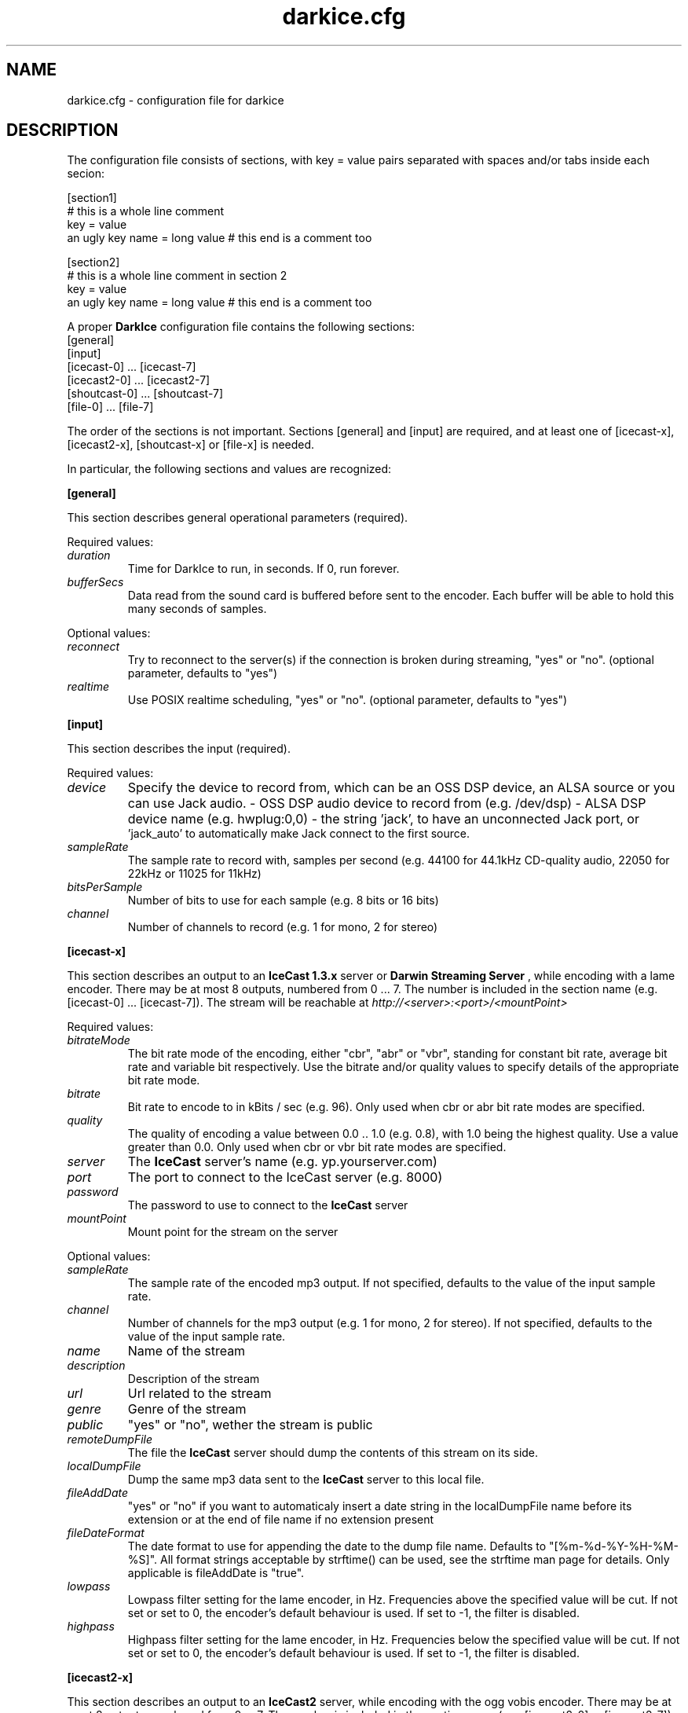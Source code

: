 .TH darkice.cfg 5 "February 25, 2007" "DarkIce" "DarkIce live audio streamer"
.SH NAME
darkice.cfg \- configuration file for darkice
.SH DESCRIPTION
.PP
The configuration file consists of sections, with key = value pairs
separated with spaces and/or tabs inside each secion:

.nf
[section1]
# this is a whole line comment
key = value
an ugly key name = long value    # this end is a comment too

[section2]
# this is a whole line comment in section 2
key = value
an ugly key name = long value    # this end is a comment too
.fi

A proper
.B DarkIce
configuration file contains the following sections:
.nf
[general]
[input]
[icecast-0] ... [icecast-7]
[icecast2-0] ... [icecast2-7]
[shoutcast-0] ... [shoutcast-7]
[file-0] ... [file-7]
.fi

The order of the sections is not important. Sections [general] and [input]
are required, and at least one of [icecast-x], [icecast2-x], [shoutcast-x] 
or [file-x] is needed.

In particular, the following sections and values are recognized:
.PP
.B [general]

This section describes general operational parameters (required).

Required values:

.TP
.I duration
Time for DarkIce to run, in seconds.  If 0, run forever.
.TP
.I bufferSecs
Data read from the sound card is buffered before sent to
the encoder. Each buffer will be able to hold this
many seconds of samples.

.PP
Optional values:

.TP
.I reconnect
Try to reconnect to the server(s) if the connection is broken during
streaming, "yes" or "no". (optional parameter, defaults to "yes")
.TP
.I realtime
Use POSIX realtime scheduling, "yes" or "no".
(optional parameter, defaults to "yes")


.PP
.B [input]

This section describes the input (required).

Required values:

.TP
.I device
Specify the device to record from, which can be an OSS DSP device,
an ALSA source or you can use Jack audio.
- OSS DSP audio device to record from (e.g. /dev/dsp)
- ALSA DSP device name (e.g. hwplug:0,0)
- the string 'jack', to have an unconnected Jack port, or
  'jack_auto' to automatically make Jack connect to the first source.
.TP
.I sampleRate
The sample rate to record with, samples per second
(e.g. 44100 for 44.1kHz CD-quality audio, 22050 for 22kHz or 11025
for 11kHz)
.TP
.I bitsPerSample
Number of bits to use for each sample (e.g. 8 bits or 16 bits)
.TP
.I channel
Number of channels to record (e.g. 1 for mono, 2 for stereo)

.PP
.B [icecast-x]

This section describes an output to an
.B IceCast 1.3.x
server or
.B Darwin Streaming Server
, while encoding
with a lame encoder. There may be at most 8 outputs, numbered from 0 ... 7.
The number is included in the section name (e.g. [icecast-0] ... [icecast-7]).
The stream will be reachable at
.I http://<server>:<port>/<mountPoint>

Required values:

.TP
.I bitrateMode
The bit rate mode of the encoding, either "cbr", "abr" or "vbr",
standing for constant bit rate, average bit rate and variable bit
respectively. Use the bitrate and/or quality values to specify details
of the appropriate bit rate mode.
.TP
.I bitrate
Bit rate to encode to in kBits / sec (e.g. 96). Only used when cbr or
abr bit rate modes are specified.
.TP
.I quality
The quality of encoding a value between 0.0 .. 1.0 (e.g. 0.8), with 1.0 being
the highest quality. Use a value greater than 0.0. Only used when cbr or vbr
bit rate modes are specified.
.TP
.I server
The
.B IceCast
server's name (e.g. yp.yourserver.com)
.TP
.I port
The port to connect to the IceCast server (e.g. 8000)
.TP
.I password
The password to use to connect to the
.B IceCast
server
.TP
.I mountPoint
Mount point for the stream on the server

.PP
Optional values:

.TP
.I sampleRate
The sample rate of the encoded mp3 output. If not specified, defaults
to the value of the input sample rate.
.TP
.I channel
Number of channels for the mp3 output (e.g. 1 for mono, 2 for stereo).
If not specified, defaults to the value of the input sample rate.
.TP
.I name
Name of the stream
.TP
.I description
Description of the stream
.TP
.I url
Url related to the stream
.TP
.I genre
Genre of the stream
.TP
.I public
"yes" or "no", wether the stream is public
.TP
.I remoteDumpFile 
The file the
.B IceCast
server should dump the contents of
this stream on its side.
.TP
.I localDumpFile
Dump the same mp3 data sent to the
.B IceCast
server to this local file.
.TP
.I fileAddDate
"yes" or "no" if you want to automaticaly insert a date string in 
the localDumpFile name before its extension or at the end of file name if
no extension present
.TP
.I fileDateFormat
The date format to use for appending the date to the dump file name.
Defaults to "[%m-%d-%Y-%H-%M-%S]". All format strings acceptable by strftime()
can be used, see the strftime man page for details. Only applicable is
fileAddDate is "true".
.TP
.I lowpass
Lowpass filter setting for the lame encoder, in Hz. Frequencies above
the specified value will be cut.
If not set or set to 0, the encoder's default behaviour is used.
If set to -1, the filter is disabled.
.TP
.I highpass
Highpass filter setting for the lame encoder, in Hz. Frequencies below
the specified value will be cut.
If not set or set to 0, the encoder's default behaviour is used.
If set to -1, the filter is disabled.

.PP
.B [icecast2-x]

This section describes an output to an
.B IceCast2
server, while encoding with the ogg vobis encoder.
There may be at most 8 outputs, numbered from 0 ... 7.
The number is included in the section name (e.g. [icecast2-0] ... [icecast2-7]).
The stream will be reachable at
.I http://<server>:<port>/<mountPoint>
.P
.B DarkIce
supports both fixed bitrate and variable bitrate vorbis streams. When
using fixed bitrate, specify the bitrate using the
.I bitrate
field. When using variable bitrate, specify the quality of the stream by the
.I quality
field, which is a value between 0.0 and 1.0.

Required values:

.TP
.I format
Format of the stream sent to the
.B IceCast2
server. Supported formats are 'vorbis', 'mp3', 'mp2' and 'aac'.
.TP
.I bitrateMode
The bit rate mode of the encoding, either "cbr", "abr" or "vbr",
standing for constant bit rate, average bit rate and variable bit
respectively. Use the bitrate and/or quality values to specify details
of the appropriate bit rate mode.
.TP
.I bitrate
Bit rate to encode to in kBits / sec (e.g. 96). Only used when cbr or
abr bit rate modes are specified.
.TP
.I quality
The quality of encoding a value between 0.0 .. 1.0 (e.g. 0.8), with 1.0 being
the highest quality. Use a value greater than 0.0. Only used when vbr
bit rate mode is specified for Ogg Vorbis format, or in vbr and abr
modes for mp3 and mp2 format.
.TP
.I server
The
.B IceCast2
server's name (e.g. yp.yourserver.com)
.TP
.I port
The port to connect to the IceCast server (e.g. 8000)
.TP
.I password
The password to use to connect to the
.B IceCast2
server
.TP
.I mountPoint
Mount point for the stream on the server

.PP
Optional values:

.TP
.I sampleRate
The sample rate of the encoded output. If not specified, defaults
to the value of the input sample rate.
.TP
.I channel
Number of channels for the output (e.g. 1 for mono, 2 for stereo).
If not specified, defaults to the value of the input sample rate.
Different channels for input and output are only supported for mp3,
but not for Ogg Vorbis.
.TP
.I maxBitrate
The maximum bitrate of the stream. Only used when in cbr mode and in
Ogg Vorbis format.
.TP
.I name
Name of the stream
.TP
.I description
Description of the stream
.TP
.I url
Url related to the stream
.TP
.I genre
Genre of the stream
.TP
.I public
"yes" or "no", wether the stream is public
.TP
.I localDumpFile
Dump the same Ogg Vorbis data sent to the
.B IceCast2
server to this local file.
.TP
.I fileAddDate
"yes" or "no" if you want to automaticaly insert a date string in 
the localDumpFile name before its extension or at the end of file name if
no extension present
.TP
.I fileDateFormat
The date format to use for appending the date to the dump file name.
Defaults to "[%m-%d-%Y-%H-%M-%S]". All format strings acceptable by strftime()
can be used, see the strftime man page for details. Only applicable is
fileAddDate is "true".
.TP
.I lowpass
Lowpass filter setting for the lame encoder, in Hz. Frequencies above
the specified value will be cut.
If not set or set to 0, the encoder's default behaviour is used.
If set to -1, the filter is disabled.
Only has effect if the mp3 or mp2 format is used.
.TP
.I highpass
Highpass filter setting for the lame encoder, in Hz. Frequencies below
the specified value will be cut.
If not set or set to 0, the encoder's default behaviour is used.
If set to -1, the filter is disabled.
Only has effect if the mp3 or mp2 format is used.

.PP
.B [shoutcast-x]

This section describes an output to a
.B ShoutCast
server, while encoding
with a lame encoder. There may be at most 8 outputs, numbered from 0 ... 7.
The number is included in the section name
(e.g. [shoutcast-0] ... [shoutcast-7]).
The stream will be reachable at
.I http://<server>:<port-1>/

Required values:

.TP
.I bitrateMode
The bit rate mode of the encoding, either "cbr", "abr" or "vbr",
standing for constant bit rate, average bit rate and variable bit
respectively. Use the bitrate and/or quality values to specify details
of the appropriate bit rate mode.
.TP
.I bitrate
Bit rate to encode to in kBits / sec (e.g. 96). Only used when cbr or
abr bit rate modes are specified.
.TP
.I quality
The quality of encoding a value between 0.0 .. 1.0 (e.g. 0.8), with 1.0 being
the highest quality. Use a value greater than 0.0. Only used when cbr or vbr
bit rate modes are specified.
.TP
.I server
The
.B ShoutCast
server's name (e.g. yp.yourserver.com)
.TP
.I port
The source port to connect to the ShoutCast server (e.g. 8001)
.TP
.I password
The password to use to connect to the
.B ShoutCast
server

.PP
Optional values:

.TP
.I mountPoint
Mount point for the stream on the server. Only works on Darwin Streaming
Server, the original Shoutcast server does not support mount points
.TP
.I sampleRate
The sample rate of the encoded mp3 output. If not specified, defaults
to the value of the input sample rate.
.TP
.I channel
Number of channels for the mp3 output (e.g. 1 for mono, 2 for stereo).
If not specified, defaults to the value of the input sample rate.
.TP
.I name
Name of the stream
.TP
.I url
Url related to the stream
.TP
.I genre
Genre of the stream
.TP
.I public
"yes" or "no", wether the stream is public
.TP
.I irc
IRC information related to the stream
.TP
.I aim
AIM information related to the stream
.TP
.I icq
ICQ information related to the stream
.TP
.I lowpass
Lowpass filter setting for the lame encoder, in Hz. Frequencies above
the specified value will be cut.
If not set or set to 0, the encoder's default behaviour is used.
If set to -1, the filter is disabled.
.TP
.I highpass
Highpass filter setting for the lame encoder, in Hz. Frequencies below
the specified value will be cut.
If not set or set to 0, the encoder's default behaviour is used.
If set to -1, the filter is disabled.
.TP
.I localDumpFile
Dump the same mp3 data sent to the
.B ShoutCast
server to this local file.
.TP
.I fileAddDate
"yes" or "no" if you want to automaticaly insert a date string in 
the localDumpFile name before its extension or at the end of file name if
no extension present
.TP
.I fileDateFormat
The date format to use for appending the date to the dump file name.
Defaults to "[%m-%d-%Y-%H-%M-%S]". All format strings acceptable by strftime()
can be used, see the strftime man page for details. Only applicable is
fileAddDate is "true".
.PP
.B [file-x]

This section describes an output to a local file in either Ogg Vorbis or
mp3 format.
There may be at most 8 outputs, numbered from 0 ... 7.
The number is included in the section name (e.g. [file-0] ... [file-7]).

Required values:

.TP
.I format
Format to encode in. Must be either 'mp3', 'vorbis' or 'aac'.
.TP
.I bitrateMode
The bit rate mode of the encoding, either "cbr", "abr" or "vbr",
standing for constant bit rate, average bit rate and variable bit
respectively. Use the bitrate and/or quality values to specify details
of the appropriate bit rate mode.
.TP
.I bitrate
Bit rate to encode to in kBits / sec (e.g. 96). Only used when cbr or
abr bit rate modes are specified.
.TP
.I quality
The quality of encoding a value between 0.0 .. 1.0 (e.g. 0.8), with 1.0 being
the highest quality. Use a value greater than 0.0. Only used when cbr or vbr
bit rate modes are specified.
.TP
.I fileName
The name of the local file to save the encoded data into.

.PP
Optional values:

.TP
.I sampleRate
The sample rate of the encoded mp3 output. If not specified, defaults
to the value of the input sample rate.
Only used if the output format is mp3.
.TP
.I lowpass
Lowpass filter setting for the lame encoder, in Hz. Frequencies above
the specified value will be cut.
If not set or set to 0, the encoder's default behaviour is used.
If set to -1, the filter is disabled.
Only used if the output format is mp3.
.TP
.I highpass
Highpass filter setting for the lame encoder, in Hz. Frequencies below
the specified value will be cut.
If not set or set to 0, the encoder's default behaviour is used.
If set to -1, the filter is disabled.
Only used if the output format is mp3.

.PP
A sample configuration file follows. This file makes
.B DarkIce
stream for 1 minute (60 seconds) from the audio device
.I /dev/dsp
at 22.05kHz, 16 bit stereo.
It will build up a connection to the
.B IceCast
server yp.yourserver.com on port 8000 with the password "hackme".
The stream will be encoded to 96 kb/s mp3 with quality 0.8, and will be
reachable at
.I http://yp.yourserver.com:8000/live96
to mp3 players.
The encoding session will be stored by
.B IceCast
in the file
.I /tmp/server-dump.mp3
on the server side, and also by
.B DarkIce
in the file
.I /tmp/encoder-dump.mp3
on the encoder side.

.nf
[general]
duration        = 60
bufferSecs      = 5

[input]
device          = /dev/dsp
sampleRate      = 22050
bitsPerSample   = 16
channel         = 2

[icecast-0]
bitrateMode     = cbr
bitrate         = 96
quality         = 0.8
server          = yp.yourserver.com
port            = 8000
password        = hackme
mountPoint      = live96
name            = DarkIce trial
description     = This is only a trial
url             = http://www.yourserver.com
genre           = live
public          = no
remoteDumpFile  = /tmp/server-dump.mp3
localDumpFile   = /tmp/encoder-dump.mp3
fileAddDate     = no
.fi


.PP
The following sample configuration file simply encodes the 16 bit stereo
44.1 kHz sound card input into Ogg Vorbis at average bit rate 96 kb/s for 60
seconds, and saves it in the local file at /tmp/save.ogg.

.nf
[general]
duration        = 60
bufferSecs      = 5

[input]
device          = /dev/dsp
sampleRate      = 44100
bitsPerSample   = 16
channel         = 2

[file-0]
format          = vorbis
bitrateMode     = abr
bitrate         = 96
fileName        = /tmp/save.ogg
.fi


.PP
A bit more complicated sample follows. This one makes
.B DarkIce
stream for 1 hour (3600 seconds) from the audio device
.I /dev/dsp
at 44.1kHz, 16 bit stereo.

It will build up a connection to an
.B IceCast
server yp.your-ice-server.com on port 8000 with the password "ice-hackme".
The sound for this stream will be cut at 10500 Hz from above.
The stream will be encoded to average bit rate 96 kb/s mp3 and resampled to
22.05kHz and 1 channel (mono).
The stream will be reachable at
.I http://yp.your-ice-server.com:8000/live96
to mp3 players.
The encoding session will be stored by
.B IceCast
in the file
.I /tmp/live96.mp3
on the server side.

It will also connect to a
.I ShoutCast
server at yp.your-shout-server.com on port 8001 with the password "shout-hackme"
This stream will be encoded to constant bit rate 128 kb/s mp3 with quality
0.8, and will be reachable at
.I http://yp.your-shout-server.com:8000
to mp3 players.

.nf
[general]
duration        = 3600
bufferSecs      = 5

[input]
device          = /dev/dsp
sampleRate      = 22050
bitsPerSample   = 16
channel         = 2

[icecast-0]
sampleRate      = 22050
channel         = 1
bitrateMode     = abr
bitrate         = 96
lowpass         = 10500
server          = yp.your-ice-server.com
port            = 8000
password        = ice-hackme
mountPoint      = live96
name            = DarkIce trial
description     = This is only a trial
url             = http://www.yourserver.com
genre           = live
public          = yes
remoteDumpFile  = /tmp/live96.mp3

[shoutcast-0]
bitrateMode     = cbr
bitrate         = 128
quality         = 0.8
server          = yp.your-shout-server.com
port            = 8001
password        = shout-hackme
name            = DarkIce trial
url             = http://www.yourserver.com
genre           = live
public          = yes
irc             = irc.yourserver.com
aim             = aim here
icq             = I see you too
.fi


.SH BUGS
.PP
Lots of bugs.


.SH "SEE ALSO"
darkice(1)


.SH AUTHOR
Akos Maroy
.I <darkeye@tyrell.hu>


.SH LINKS
Project homepage:
.I http://darkice.tyrell.hu/

.B IceCast
homepage:
.I http://www.icecast.org/

.B ShoutCast
homepage:
.I http://www.shoutcast.com/

.B Lame
homepage:
.I http://www.mp3dev.org/mp3/

.B Ogg Vorbis
homepage:
.I http://www.xiph.org/ogg/vorbis/
